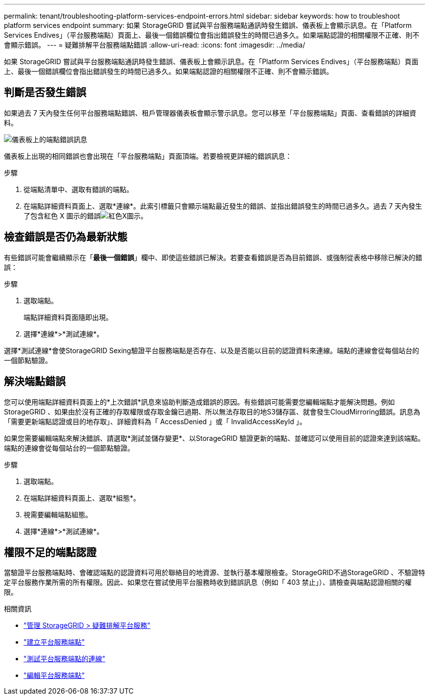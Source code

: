 ---
permalink: tenant/troubleshooting-platform-services-endpoint-errors.html 
sidebar: sidebar 
keywords: how to troubleshoot platform services endpoint 
summary: 如果 StorageGRID 嘗試與平台服務端點通訊時發生錯誤、儀表板上會顯示訊息。在「Platform Services Endives」（平台服務端點）頁面上、最後一個錯誤欄位會指出錯誤發生的時間已過多久。如果端點認證的相關權限不正確、則不會顯示錯誤。 
---
= 疑難排解平台服務端點錯誤
:allow-uri-read: 
:icons: font
:imagesdir: ../media/


[role="lead"]
如果 StorageGRID 嘗試與平台服務端點通訊時發生錯誤、儀表板上會顯示訊息。在「Platform Services Endives」（平台服務端點）頁面上、最後一個錯誤欄位會指出錯誤發生的時間已過多久。如果端點認證的相關權限不正確、則不會顯示錯誤。



== 判斷是否發生錯誤

如果過去 7 天內發生任何平台服務端點錯誤、租戶管理器儀表板會顯示警示訊息。您可以移至「平台服務端點」頁面、查看錯誤的詳細資料。

image::../media/tenant_dashboard_endpoint_error.png[儀表板上的端點錯誤訊息]

儀表板上出現的相同錯誤也會出現在「平台服務端點」頁面頂端。若要檢視更詳細的錯誤訊息：

.步驟
. 從端點清單中、選取有錯誤的端點。
. 在端點詳細資料頁面上、選取*連線*。此索引標籤只會顯示端點最近發生的錯誤、並指出錯誤發生的時間已過多久。過去 7 天內發生了包含紅色 X 圖示的錯誤image:../media/icon_alert_red_critical.png["紅色X圖示"]。




== 檢查錯誤是否仍為最新狀態

有些錯誤可能會繼續顯示在「*最後一個錯誤*」欄中、即使這些錯誤已解決。若要查看錯誤是否為目前錯誤、或強制從表格中移除已解決的錯誤：

.步驟
. 選取端點。
+
端點詳細資料頁面隨即出現。

. 選擇*連線*>*測試連線*。


選擇*測試連線*會使StorageGRID Sexing驗證平台服務端點是否存在、以及是否能以目前的認證資料來連線。端點的連線會從每個站台的一個節點驗證。



== 解決端點錯誤

您可以使用端點詳細資料頁面上的*上次錯誤*訊息來協助判斷造成錯誤的原因。有些錯誤可能需要您編輯端點才能解決問題。例如StorageGRID 、如果由於沒有正確的存取權限或存取金鑰已過期、所以無法存取目的地S3儲存區、就會發生CloudMirroring錯誤。訊息為「需要更新端點認證或目的地存取」、詳細資料為「 AccessDenied 」或「 InvalidAccessKeyId 」。

如果您需要編輯端點來解決錯誤、請選取*測試並儲存變更*、以StorageGRID 驗證更新的端點、並確認可以使用目前的認證來達到該端點。端點的連線會從每個站台的一個節點驗證。

.步驟
. 選取端點。
. 在端點詳細資料頁面上、選取*組態*。
. 視需要編輯端點組態。
. 選擇*連線*>*測試連線*。




== 權限不足的端點認證

當驗證平台服務端點時、會確認端點的認證資料可用於聯絡目的地資源、並執行基本權限檢查。StorageGRID不過StorageGRID 、不驗證特定平台服務作業所需的所有權限。因此、如果您在嘗試使用平台服務時收到錯誤訊息（例如「 403 禁止」）、請檢查與端點認證相關的權限。

.相關資訊
* link:../admin/troubleshooting-platform-services.html["管理 StorageGRID > 疑難排解平台服務"]
* link:creating-platform-services-endpoint.html["建立平台服務端點"]
* link:testing-connection-for-platform-services-endpoint.html["測試平台服務端點的連線"]
* link:editing-platform-services-endpoint.html["編輯平台服務端點"]

